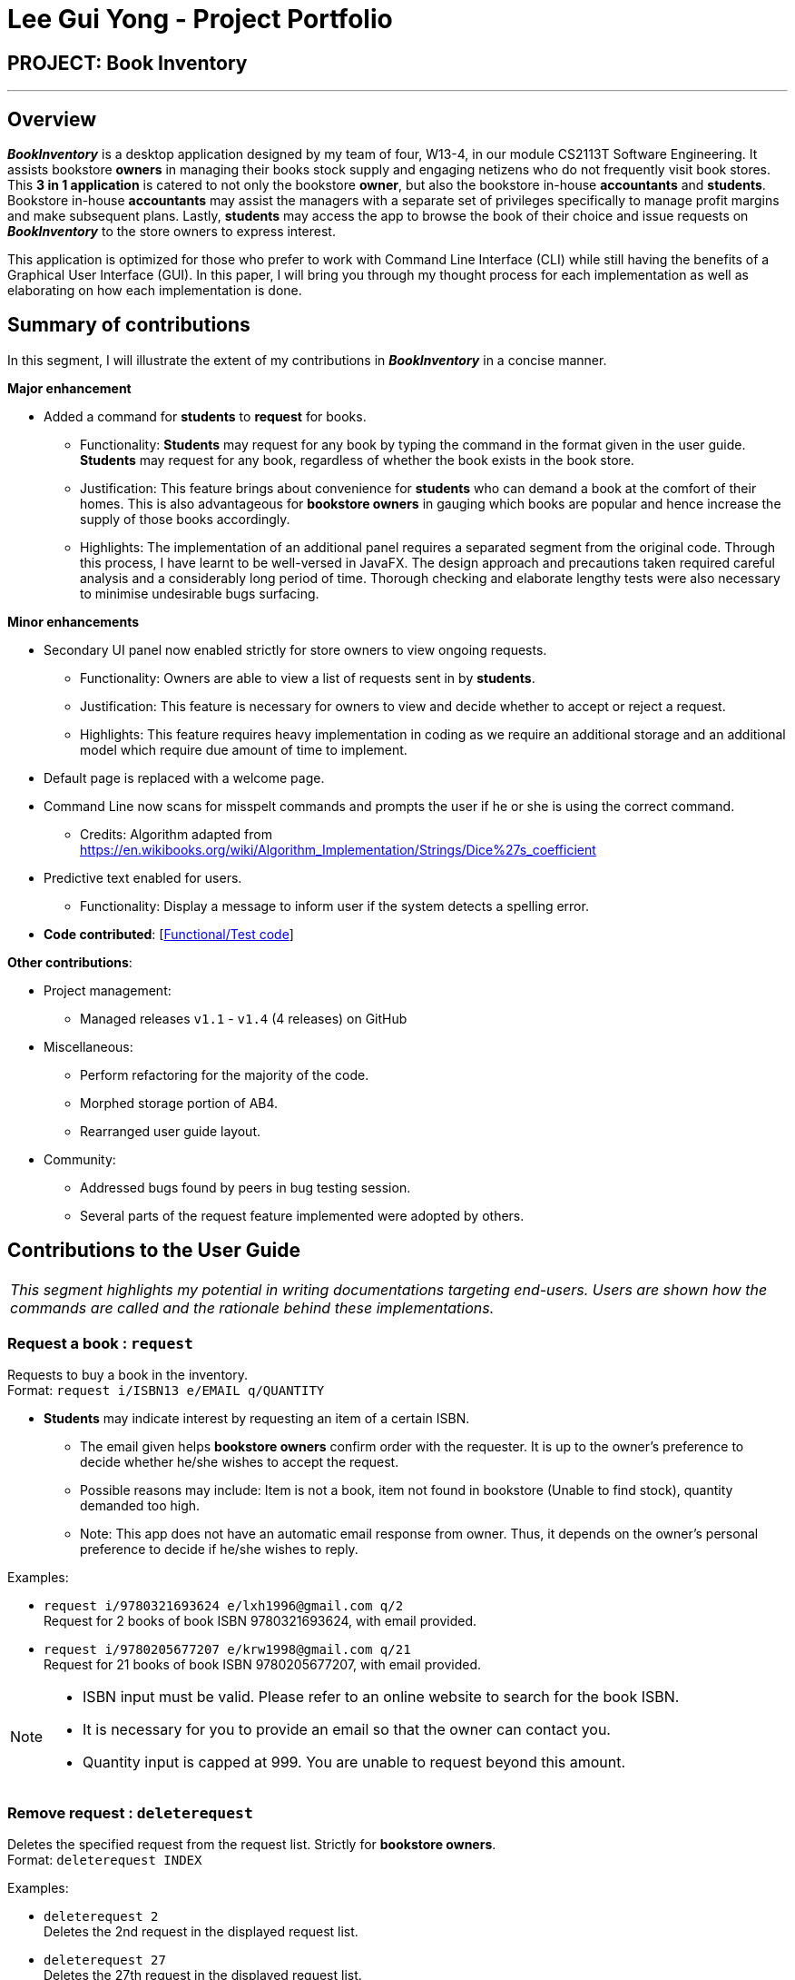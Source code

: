 = Lee Gui Yong - Project Portfolio
:site-section: AboutUs
:imagesDir: ../images
:stylesDir: ../stylesheets

== PROJECT: Book Inventory

---

== Overview

*[blue]#_BookInventory_#* is a desktop application designed by my team of four, W13-4, in our module CS2113T Software Engineering.
It assists bookstore *owners* in managing their books stock supply and engaging netizens who do not frequently visit book stores. This *3 in 1 application* is catered to not only the bookstore *owner*, but also the bookstore in-house *accountants* and *students*. Bookstore in-house *accountants* may assist the managers with a separate set of privileges specifically to manage profit margins and make subsequent plans. Lastly, *students* may access the app to browse the book of their choice and issue requests on *[blue]#_BookInventory_#* to the store owners to express interest.

This application is optimized for those who prefer to work with Command Line Interface (CLI) while still having the benefits of a Graphical User Interface (GUI). In this paper, I will bring you through my thought process for each implementation as well as elaborating on how each implementation is done.

== Summary of contributions

In this segment, I will illustrate the extent of my contributions in *[blue]#_BookInventory_#* in a concise manner.

*Major enhancement*

*  Added a command for *students* to *request* for books.
** Functionality: *Students* may request for any book by typing the command in the format given in the user guide. *Students* may request for any book, regardless of whether the book exists in the book store.
** Justification: This feature brings about convenience for *students* who can demand a book at the comfort of their homes. This is also advantageous for *bookstore owners* in gauging which books are popular and hence increase the supply of those books accordingly.
** Highlights: The implementation of an additional panel requires a separated segment from the original code. Through this process, I have learnt to be well-versed in JavaFX. The design approach and precautions taken required careful analysis and a considerably long period of time. Thorough checking and elaborate lengthy tests were also necessary to minimise undesirable bugs surfacing.

*Minor enhancements*

* Secondary UI panel now enabled strictly for store owners to view ongoing requests.
** Functionality: Owners are able to view a list of requests sent in by *students*.
** Justification: This feature is necessary for owners to view and decide whether to accept or reject a request.
** Highlights: This feature requires heavy implementation in coding as we require an additional storage and an additional model which require due amount of time to implement.

* Default page is replaced with a welcome page.

* Command Line now scans for misspelt commands and prompts the user if he or she is using the correct command.
** Credits: Algorithm adapted from https://en.wikibooks.org/wiki/Algorithm_Implementation/Strings/Dice%27s_coefficient

* Predictive text enabled for users.
** Functionality: Display a message to inform user if the system detects a spelling error.

* *Code contributed*: [https://nuscs2113-ay1819s1.github.io/dashboard/#=undefined&search=guiyong96[Functional/Test code]]

*Other contributions*:

* Project management:
** Managed releases `v1.1` - `v1.4` (4 releases) on GitHub
* Miscellaneous:
** Perform refactoring for the majority of the code.
** Morphed storage portion of AB4.
** Rearranged user guide layout.
* Community:
** Addressed bugs found by peers in bug testing session.
** Several parts of the request feature implemented were adopted by others.

== Contributions to the User Guide

|===
|_This segment highlights my potential in writing documentations targeting end-users. Users are shown how the commands are called and the rationale behind these implementations._
|===

=== Request a book : `request`

Requests to buy a book in the inventory. +
Format: `request i/ISBN13 e/EMAIL q/QUANTITY`

****
*   *Students* may indicate interest by requesting an item of a certain ISBN.
•	The email given helps *bookstore owners* confirm order with the requester. It is up to the owner's preference to decide whether he/she wishes to accept the request.
•	Possible reasons may include: Item is not a book, item not found in bookstore (Unable to find stock), quantity demanded too high.
•	Note: This app does not have an automatic email response from owner. Thus, it depends on the owner’s personal preference to decide if he/she wishes to reply.
****

Examples:

* `request i/9780321693624 e/lxh1996@gmail.com q/2` +
Request for 2 books of book ISBN 9780321693624, with email provided.

* `request i/9780205677207 e/krw1998@gmail.com q/21` +
Request for 21 books of book ISBN 9780205677207, with email provided.

[NOTE]
====
* ISBN input must be valid. Please refer to an online website to search for the book ISBN.
* It is necessary for you to provide an email so that the owner can contact you.
* Quantity input is capped at 999. You are unable to request beyond this amount.
====

=== Remove request : `deleterequest`

Deletes the specified request from the request list. Strictly for *bookstore owners*. +
Format: `deleterequest INDEX`

Examples:

* `deleterequest 2` +
Deletes the 2nd request in the displayed request list.

* `deleterequest 27` +
Deletes the 27th request in the displayed request list.

=== Toggle request panel : `togglerequests`

Toggle the request panel.  Strictly for *bookstore owners*. +
Format: `togglerequests`

****
*   *Bookstore owners* may choose to use this command when they find it a hassle to handle too many UI panels.
•	When toggled off, requests will be hidden and request panel can be minimized.
•	When toggled back on, request panel is readjusted and re-displayed.
****

== Contributions to the Developer Guide

|===
|_This segment is an elaborate technical documentation which illustrates the insights on the technical depth of my contributions to the project._
|===

// tag::Request[]
=== Request feature
==== Current implementation
The `Request` command utilises both the `RequestModel` and `Logic` component to fulfil its function.
This is accessible for all users.

==== Design Considerations
===== Aspect: Request command is implemented in a different category
As mentioned above, `Request` is called in `RequestModel` and `RequestStorage`.
A request object consists of three objects, `Isbn`, `Email`, and `Quantity`.

===== RequestModel component

.Structure of the `RequestModel` Component
image::RequestModelClassDiagram.jpg[width="800"]

The implementation is similar to 2.4. Model component.
Note that `XmlAdaptedTag` class is removed as request has no tags.

===== RequestStorage component

.Structure of the `RequestStorage` Component
image::RequestStorageClassDiagram.jpg[width="800"]

Likewise, this implementation is similar to 2.5. Storage Component.

===== Aspect: How Request command is implemented

.Structure of `Request` (High Level Sequence Diagram)
image::HighLevelRequestSequenceDiagram.png[width="800"]

* **Similar to `Add` Command**
** After request command is called by the user, it gets parsed through a `RequestListParser`.
** The UI also prompts to `EventCenter` and shows that the `RequestList` has changed.
** `Request` object is created and added to the model.
** The storage then receives the request and returns message to model, which is then transferred to the UI.
** This notifies the user that the request is successfully submitted.

* **Similar to `Delete` Command**
** The bookstore owner may decide whether to accept or reject a request offer.
** After deciding, he or she can type `deleterequest` to remove `Request` from the `RequestList`.

===== Aspect: How ToggleRequests command functions

.Sequence Diagram of the `ToggleRequests` Component
image::ToggleRequestSequenceDiagram.png[width="800"]

** When the user types `togglerequests`, a `RequestPanelChangedEvent` exception is raised.
** A function in the UI page, `MainWindow`, handles this event by toggling the display.
** A message will then be sent to the user, indicating that the request panel is toggled.

// end::Request[]

// tag::commandprediction[]
=== Command Prediction

==== Rationale
To maximize user friendliness, we have implemented predictive text which will appear
familiar for phone users. *[blue]#_BookInventory_#* users may inadvertently misspell command words,
e.g. lis (Expected command: list). This will now prompt a GUI log stating, "Did you mean,
list?" To achieve this, we have utilized the Dice Coefficient.

==== Current Implementation

.Logic Sequence Diagram (Command "Togglereq" called)
image::CommandPredictionSequenceDiagram.png[width="800"]

Here is a step-by-step walk-through on how this algorithm works.

Step 1: When the user types "togglereq" in the command box and hits enter, the command is accepted by the UI
and passed to the `LogicManager`.

Step 2: It first gets the `previousCommand` keyed in by the user. This is necessary
as the commands undo/redo are only accepted in `RequestList` if the previous command keyed in
belongs to `RequestList`.

Step 3: `parseInput` is then called, which returns true as `DifferentiatingParser` detects that the command should
 belong to `RequestListParser`. `LogicManager` then calls `parseCommandRequest`.

Step 4: `RequestListParser` calls `performSimilarityCheck` in `SimilarityParser`. Dice Coefficient detects that the
command is similar to the command `togglerequests`, and return it in the form of a String, in `predictedCommand`.

Step 5: `ParseException` is eventually thrown in `RequestListParser`, signalling to the user that
a spelling error is detected.

==== Design Considerations

===== Aspect: How does Dice Coefficient works?

Dice's coefficient measures the similarity between two sets. In *[blue]#_BookInventory_#*, we use it to help measure how
similar two strings are in terms of the number of common bigrams (A bigram is a pair of adjacent
letters in the string).The Coefficient result of 1 indicates identical vectors (completely equal strings) as
where a 0 equals orthogonal vectors (completely unequal strings).

Formula: Dice's coefficient = (2 * Common Terms) / (Number of terms in String1 + Number of terms in String2)

===== Aspect: How well does this algorithm predicts?

Our current implementation sets Dice's Coefficient to 0.5. For some scenarios, we have implemented
an adjusted value of 0.7. Through our testing, this appears fine for most spelling errors.
However, it will not predict too ridiculous errors because we do not wish to face a scenario where
the suggestion offers another command word which is unintended by the user.

// end::commandprediction[]
